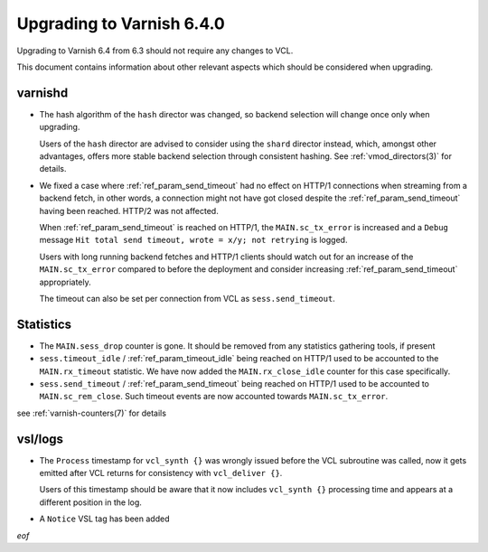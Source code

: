.. _whatsnew_upgrading_6.4:

%%%%%%%%%%%%%%%%%%%%%%%%%%
Upgrading to Varnish 6.4.0
%%%%%%%%%%%%%%%%%%%%%%%%%%

Upgrading to Varnish 6.4 from 6.3 should not require any changes
to VCL.

This document contains information about other relevant aspects which
should be considered when upgrading.

varnishd
--------

* The hash algorithm of the ``hash`` director was changed, so backend
  selection will change once only when upgrading.

  Users of the ``hash`` director are advised to consider using the
  ``shard`` director instead, which, amongst other advantages, offers
  more stable backend selection through consistent hashing. See
  :ref:`vmod_directors(3)` for details.

* We fixed a case where :ref:`ref_param_send_timeout` had no effect on HTTP/1
  connections when streaming from a backend fetch, in other words, a
  connection might not have got closed despite the :ref:`ref_param_send_timeout`
  having been reached. HTTP/2 was not affected.

  When :ref:`ref_param_send_timeout` is reached on HTTP/1, the ``MAIN.sc_tx_error``
  is increased and a ``Debug`` message ``Hit total send timeout, wrote
  = x/y; not retrying`` is logged.

  .. actually H2 is really quite different and we have a plan to
     harmonize timeout handling across the board

  Users with long running backend fetches and HTTP/1 clients should
  watch out for an increase of the ``MAIN.sc_tx_error`` compared to
  before the deployment and consider increasing
  :ref:`ref_param_send_timeout` appropriately.

  The timeout can also be set per connection from VCL as
  ``sess.send_timeout``.

Statistics
----------

* The ``MAIN.sess_drop`` counter is gone. It should be removed from
  any statistics gathering tools, if present

* ``sess.timeout_idle`` / :ref:`ref_param_timeout_idle` being reached
  on HTTP/1 used to be accounted to the ``MAIN.rx_timeout``
  statistic. We have now added the ``MAIN.rx_close_idle`` counter for
  this case specifically.

* ``sess.send_timeout`` / :ref:`ref_param_send_timeout` being reached
  on HTTP/1 used to be accounted to ``MAIN.sc_rem_close``. Such
  timeout events are now accounted towards ``MAIN.sc_tx_error``.

see :ref:`varnish-counters(7)` for details

vsl/logs
--------

* The ``Process`` timestamp for ``vcl_synth {}`` was wrongly issued
  before the VCL subroutine was called, now it gets emitted after VCL
  returns for consistency with ``vcl_deliver {}``.

  Users of this timestamp should be aware that it now includes
  ``vcl_synth {}`` processing time and appears at a different
  position in the log.

* A ``Notice`` VSL tag has been added

*eof*
